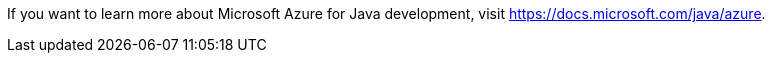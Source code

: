 If you want to learn more about Microsoft Azure for Java development, visit https://docs.microsoft.com/java/azure.